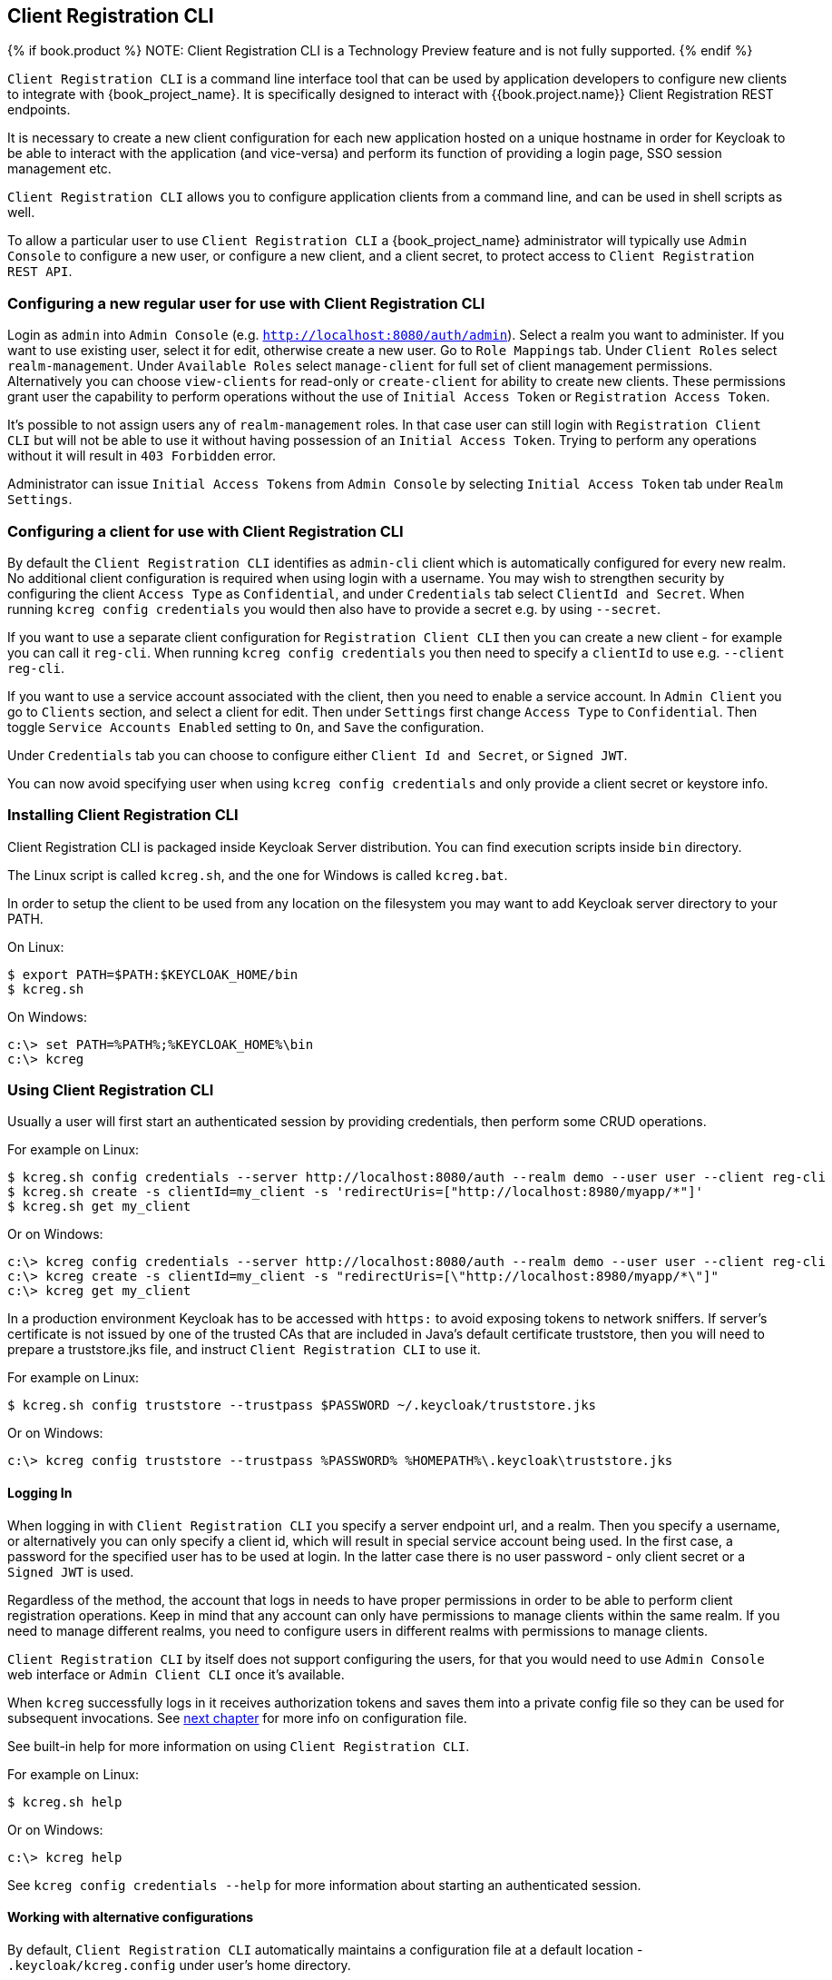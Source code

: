 [[_client_registration_cli]]
== Client Registration CLI

{% if book.product %}
NOTE: Client Registration CLI is a Technology Preview feature and is not fully supported.
{% endif %}

`Client Registration CLI` is a command line interface tool that can be used by application developers to configure new clients
to integrate with {book_project_name}. It is specifically designed to interact with {{book.project.name}} Client Registration REST endpoints.

It is necessary to create a new client configuration for each new application hosted on a unique hostname in order for Keycloak
to be able to interact with the application (and vice-versa) and perform its function of providing a login page, SSO session management etc.

`Client Registration CLI` allows you to configure application clients from a command line, and can be used in shell scripts as well.

To allow a particular user to use `Client Registration CLI` a {book_project_name} administrator will typically use `Admin Console` to configure
 a new user, or configure a new client, and a client secret, to protect access to `Client Registration REST API`.


[[_configuring_a_user_for_client_registration_cli]]
=== Configuring a new regular user for use with Client Registration CLI

Login as `admin` into `Admin Console` (e.g. `http://localhost:8080/auth/admin`). Select a realm you want to administer.
If you want to use existing user, select it for edit, otherwise create a new user. Go to `Role Mappings` tab. Under
`Client Roles` select `realm-management`. Under `Available Roles` select `manage-client` for full set of client management
permissions. Alternatively you can choose `view-clients` for read-only or `create-client` for ability to create new clients.
These permissions grant user the capability to perform operations without the use of `Initial Access Token` or
`Registration Access Token`.

It's possible to not assign users any of `realm-management` roles. In that case user can still login with `Registration Client CLI`
but will not be able to use it without having possession of an `Initial Access Token`. Trying to perform any operations
without it will result in `403 Forbidden` error.

Administrator can issue `Initial Access Tokens` from `Admin Console` by selecting `Initial Access Token` tab under `Realm Settings`.

[[_configuring_a_client_for_use_with_client_registration_cli]]
=== Configuring a client for use with Client Registration CLI

By default the `Client Registration CLI` identifies as `admin-cli` client which is automatically configured for every new realm.
No additional client configuration is required when using login with a username. You may wish to strengthen security by
configuring the client `Access Type` as `Confidential`, and under `Credentials` tab select `ClientId and Secret`. When
running `kcreg config credentials` you would then also have to provide a secret e.g. by using `--secret`.

If you want to use a separate client configuration for `Registration Client CLI` then you can create a new client - for
example you can call it `reg-cli`. When running `kcreg config credentials` you then need to specify a `clientId` to use e.g. `--client reg-cli`.

If you want to use a service account associated with the client, then you need to enable a service account. In `Admin Client`
you go to `Clients` section, and select a client for edit. Then under `Settings` first change `Access Type` to `Confidential`.
Then toggle `Service Accounts Enabled` setting to `On`, and `Save` the configuration.

Under `Credentials` tab you can choose to configure either `Client Id and Secret`, or `Signed JWT`.

You can now avoid specifying user when using `kcreg config credentials` and only provide a client secret or keystore info.

[[_installing_client_registration_cli]]
=== Installing Client Registration CLI

Client Registration CLI is packaged inside Keycloak Server distribution. You can find execution scripts inside `bin` directory.

The Linux script is called `kcreg.sh`, and the one for Windows is called `kcreg.bat`.

In order to setup the client to be used from any location on the filesystem you may want to add Keycloak server directory to your PATH.

On Linux:
[source,bash]
----
$ export PATH=$PATH:$KEYCLOAK_HOME/bin
$ kcreg.sh
----

On Windows:
[source,bash]
----
c:\> set PATH=%PATH%;%KEYCLOAK_HOME%\bin
c:\> kcreg
----

[[_using_client_registration_cli]]
=== Using Client Registration CLI

Usually a user will first start an authenticated session by providing credentials, then perform some CRUD operations.

For example on Linux:

[source,bash]
----
$ kcreg.sh config credentials --server http://localhost:8080/auth --realm demo --user user --client reg-cli
$ kcreg.sh create -s clientId=my_client -s 'redirectUris=["http://localhost:8980/myapp/*"]'
$ kcreg.sh get my_client
----

Or on Windows:

[source,bash]
----
c:\> kcreg config credentials --server http://localhost:8080/auth --realm demo --user user --client reg-cli
c:\> kcreg create -s clientId=my_client -s "redirectUris=[\"http://localhost:8980/myapp/*\"]"
c:\> kcreg get my_client
----


In a production environment Keycloak has to be accessed with `https:` to avoid exposing tokens to network sniffers. If server's
certificate is not issued by one of the trusted CAs that are included in Java's default certificate truststore, then you will
need to prepare a truststore.jks file, and instruct `Client Registration CLI` to use it.

For example on Linux:
[source,bash]
----
$ kcreg.sh config truststore --trustpass $PASSWORD ~/.keycloak/truststore.jks
----

Or on Windows:

[source,bash]
----
c:\> kcreg config truststore --trustpass %PASSWORD% %HOMEPATH%\.keycloak\truststore.jks
----


[[_logging_in]]
==== Logging In

When logging in with `Client Registration CLI` you specify a server endpoint url, and a realm. Then you specify a username,
or alternatively you can only specify a client id, which will result in special service account being used. In the first case,
a password for the specified user has to be used at login. In the latter case there is no user password - only client secret
or a `Signed JWT` is used.

Regardless of the method, the account that logs in needs to have proper permissions in order to be able to perform client
registration operations. Keep in mind that any account can only have permissions to manage clients within the same realm.
If you need to manage different realms, you need to configure users in different realms with permissions to manage clients.

`Client Registration CLI` by itself does not support configuring the users, for that you would need to use `Admin Console`
web interface or `Admin Client CLI` once it's available.

When `kcreg` successfully logs in it receives authorization tokens and saves them into a private config file so they can be
used for subsequent invocations. See <<fake/#_working_with_alternative_configurations, next chapter>> for more info on configuration file.

See built-in help for more information on using `Client Registration CLI`.


For example on Linux:
[source,bash]
----
$ kcreg.sh help
----


Or on Windows:
[source,bash]
----
c:\> kcreg help
----

See `kcreg config credentials --help` for more information about starting an authenticated session.



[[_working_with_alternative_configurations]]
==== Working with alternative configurations

By default, `Client Registration CLI` automatically maintains a configuration file at a default location - `.keycloak/kcreg.config`
under user's home directory.

You can use `--config` option at any time to point to a different file / location. This way you can mantain multiple authenticated
sessions in parallel. It is safest to perform operations tied to a single config file from a single thread.

Make sure to not make a config file visible to other users on the system as it contains access tokens, and secrets that should be kept private.

You may want to avoid storing any secrets at all inside a config file for the price of less convenience and having to do more token requests.
In that case you can use `--no-config` option with all your commands. You will have to specify all authentication info with each
`kcreg` invocation.



[[_initial_access_and_registration_access_tokens]]
==== Initial Access and Registration Access Tokens

`Client Registration CLI` can be used by developers who don't have an account configured at Keycloak server they want to use.
That's possible when realm administrator issues developer an `Initial Access Token`. It is up to realm administrator to decide
how to issue and distribute these tokens. Admin can limit an Initial Access Token by maximum age, and a total number of clients
that can be created with it. Many Initial Access Tokens can be created, and it's up to realm administrator to distribute them.

Once a developer is in possession of Initial Access Token they can use it to create new clients without authenticating
with `kcreg config credentials`. Rather, Initial Access Token can be stored in configuration, or specified as part of `kcreg create`
command.

For example on Linux:
[source,bash]
----
$ kcreg.sh config initial-token $TOKEN
$ kcreg.sh create -s clientId=myclient
----

or

[source,bash]
----
$ kcreg.sh create -s clientId=myclient -t $TOKEN
----


On Windows:
[source,bash]
----
c:\> kcreg config initial-token %TOKEN%
c:\> kcreg create -s clientId=myclient
----

or

[source,bash]
----
c:\> kcreg create -s clientId=myclient -t %TOKEN%
----


When Initial Access Token is used, the server response will include a newly issued Registration Access Token for client that was
just created. Any subsequent operation for that client needs to be performed by authenticating with that token.

`Client Registration CLI` automatically uses its private configuration file to save, and make use of this token for each
created client. As long as the same configuration file is used for all client operations, the developer will not need to
authenticate in order to read, update, or delete a client they created.


You can read more about Initial Access and Registration Access Tokens in <<fake/../client-registration.adoc#_client_registration,Client Registration chapter>>.

See `kcreg config initial-token --help` and `kcreg config registration-token --help` for more information on how to configure them with `Client Registration CLI`.



[[_performing_crud_operations]]
==== Performing CRUD operations


After authenticating with credentials or configuring Initial Access Token, the first operation will usually be to create a new client.

We've seen the simplest command to create a new client already. Often we may want to use a prepared JSON file as a template,
and set / override some of the attributes. For example, this is how you read a JSON file in default client configuration format,
override any clientId it may contain with a new one, override / set any other attributes as well, and after successful creation
print the new client configuration to standard output.

On Linux:
[source,bash]
----
$ kcreg.sh create -s clientId=myclient -f client-template.json -s baseUrl=/myclient -s 'redirectUris=["/myclient/*"]' -o
----

On Windows:
[source,bash]
----
C:\> kcreg create -s clientId=myclient -f client-template.json -s baseUrl=/myclient -s "redirectUris=[\"/myclient/*\"]" -o
----


See `kcreg create --help` for more information about `kcreg create`.


You can use `kcreg attrs` to list the available attributes. Note, that many configuration attributes are not checked for
validity or consistency. It is up to you to specify proper values. Also note, that you should not have any `id` fields in your
template or specify them as arguments to `kcreg create`.


Once a new client is created you can retrieve it again by using `kcreg get`.

On Linux:
[source,bash]
----
$ kcreg.sh get myclient
----

On Windows:
[source,bash]
----
C:\> kcreg get myclient
----


You can also get an adapter configuration which you can drop into your web application in order to integrate with Keycloak server.

On Linux:
[source,bash]
----
$ kcreg.sh get myclient -e install
----

On Windows:
[source,bash]
----
C:\> kcreg get myclient -e install
----

See `kcreg get --help` for more information about `kcreg get`.


It's simple to update client configurations as well. There are two modes of updating.

One is to submit a complete new state to the server after getting current configuration, saving it into a file, editing it, and posting it back.

On Linux:
[source,bash]
----
$ kcreg.sh get myclient > myclient.json
$ vi myclient.json
$ kcreg.sh update myclient -f myclient.json
----

On Windows:
[source,bash]
----
C:\> kcreg get myclient > myclient.json
C:\> notepad myclient.json
C:\> kcreg update myclient -f myclient.json
----


Another is to get current client, set or delete fields on it, and post it back all in one single step.

On Linux:
[source,bash]
----
$ kcreg.sh update myclient -s enabled=false -d redirectUris
----

On Windows:
[source,bash]
----
C:\> kcreg update myclient -s enabled=false -d redirectUris
----


You can even use a file that contains only changes to be applied so you don't have to specify too many values as arguments.
In this case we specify `--merge` to tell `Client Registration CLI` that rather than treating mychanges.json as full
new configuration, it should see it as a set of attributes to be applied over existing configuration.


On Linux:
[source,bash]
----
$ kcreg.sh update myclient --merge -d redirectUris -f mychanges.json
----

On Windows:
[source,bash]
----
C:\> kcreg update myclient --merge -d redirectUris -f mychanges.json
----

See `kcreg update --help` for more information about `kcreg update`.


You may sometimes also need to delete a client.

On Linux:
[source,bash]
----
$ kcreg.sh delete myclient
----

On Windows:
[source,bash]
----
C:\> kcreg delete myclient
----

See `kcreg delete --help` for more information about `kcreg delete`.



[[_refreshing_invalid_registration_access_tokens]]
==== Refreshing Invalid Registration Access Tokens

When performing CRUD operation using `no-config` mode `Client Registration CLI` can no longer handle Registration Access Tokens for you.
In that case it is possible to lose track of most recently issued Registration Access Token for a client, which makes it impossible to
perform any further CRUD operations on that client without using credentials of an account with 'manage-clients' permissions.

If you have permissions you can reissue a new Registration Access Token for the client, and have it printed to stdout or saved to a config
file of your choice. If not you have to ask realm administrator to reissue a new Registration Access Token for your client, and send it
to you. You can then use the token by passing it to any CRUD command via `--token` option. You can also use `kcreg config registration-token`
command to save the new token in configuration file, and have `Client Registration CLI` automatically handle it for you from that point on.

See `kcreg update-token --help` for more information about `kcreg update-token`.



[[_troubleshooting_2]]
=== Troubleshooting

* Q: When logging in I get an error: `Parameter client_assertion_type is missing [invalid_client]`
+
A: Your client is configured with `Signed JWT` token credentials which means you have to use `--keystore` parameter when logging in.
